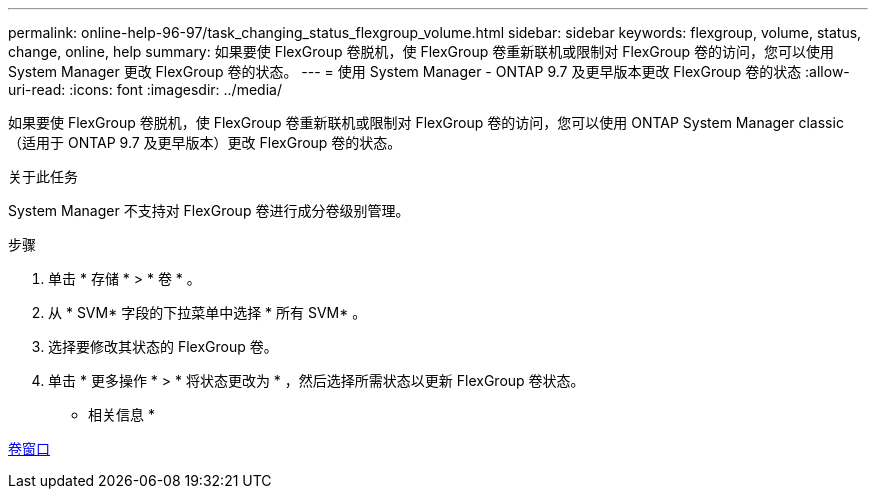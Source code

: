 ---
permalink: online-help-96-97/task_changing_status_flexgroup_volume.html 
sidebar: sidebar 
keywords: flexgroup, volume, status, change, online, help 
summary: 如果要使 FlexGroup 卷脱机，使 FlexGroup 卷重新联机或限制对 FlexGroup 卷的访问，您可以使用 System Manager 更改 FlexGroup 卷的状态。 
---
= 使用 System Manager - ONTAP 9.7 及更早版本更改 FlexGroup 卷的状态
:allow-uri-read: 
:icons: font
:imagesdir: ../media/


[role="lead"]
如果要使 FlexGroup 卷脱机，使 FlexGroup 卷重新联机或限制对 FlexGroup 卷的访问，您可以使用 ONTAP System Manager classic （适用于 ONTAP 9.7 及更早版本）更改 FlexGroup 卷的状态。

.关于此任务
System Manager 不支持对 FlexGroup 卷进行成分卷级别管理。

.步骤
. 单击 * 存储 * > * 卷 * 。
. 从 * SVM* 字段的下拉菜单中选择 * 所有 SVM* 。
. 选择要修改其状态的 FlexGroup 卷。
. 单击 * 更多操作 * > * 将状态更改为 * ，然后选择所需状态以更新 FlexGroup 卷状态。


* 相关信息 *

xref:reference_volumes_window.adoc[卷窗口]
